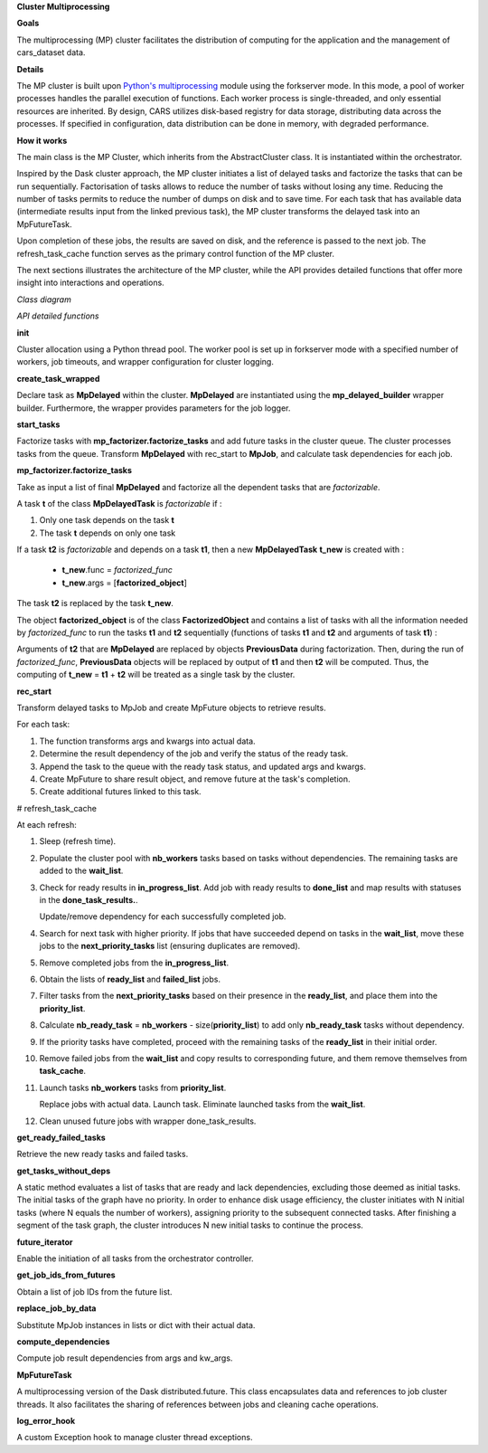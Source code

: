 
**Cluster Multiprocessing**


**Goals**


The multiprocessing (MP) cluster facilitates the distribution of computing for the application and the management of cars_dataset data.


**Details**

The MP cluster is built upon `Python's multiprocessing`_ module using the forkserver mode. In this mode, a pool of worker processes handles the parallel execution of functions. Each worker process is single-threaded, and only essential resources are inherited.
By design, CARS utilizes disk-based registry for data storage, distributing data across the processes. If specified in configuration, data distribution can be done in memory, with degraded performance.


.. _`Python's multiprocessing`: https://docs.python.org/3/library/multiprocessing.html

**How it works**


The main class is the MP Cluster, which inherits from the AbstractCluster class. It is instantiated within the orchestrator.

Inspired by the Dask cluster approach, the MP cluster initiates a list of delayed tasks and factorize the tasks that can be run sequentially.
Factorisation of tasks allows to reduce the number of tasks without losing any time. Reducing the number of tasks permits to reduce the number of dumps on disk and to save time.
For each task that has available data (intermediate results input from the linked previous task), the MP cluster transforms the delayed task into an MpFutureTask.

Upon completion of these jobs, the results are saved on disk, and the reference is passed to the next job. The refresh_task_cache function serves as the primary control function of the MP cluster.

The next sections illustrates the architecture of the MP cluster, while the API provides detailed functions that offer more insight into interactions and operations.

*Class diagram*

.. image:: ../../images/mp_cluster.svg
    :align: center

*API detailed functions*


**init**

Cluster allocation using a Python thread pool.
The worker pool is set up in forkserver mode with a specified number of workers, job timeouts, and wrapper configuration for cluster logging.

**create_task_wrapped**

Declare task as **MpDelayed** within the cluster.
**MpDelayed** are instantiated using the **mp_delayed_builder** wrapper builder.
Furthermore, the wrapper provides parameters for the job logger.


**start_tasks**

Factorize tasks with **mp_factorizer.factorize_tasks** and add future tasks in the cluster queue. The cluster processes tasks from the queue.
Transform **MpDelayed** with rec_start to **MpJob**, and calculate task dependencies for each job.


**mp_factorizer.factorize_tasks**

Take as input a list of final **MpDelayed** and factorize all the dependent tasks that are *factorizable*.

A task **t** of the class **MpDelayedTask** is *factorizable* if :

1. Only one task depends on the task **t**

2. The task **t** depends on only one task

If a task **t2** is *factorizable* and depends on a task **t1**, then a new **MpDelayedTask** **t_new** is created with :

 - **t_new**.func = *factorized_func*
 - **t_new**.args = [**factorized_object**]

The task **t2** is replaced by the task **t_new**.

The object **factorized_object** is of the class **FactorizedObject** and contains a list of tasks with all the information needed by *factorized_func* 
to run the tasks **t1** and **t2** sequentially (functions of tasks **t1** and **t2** and arguments of task **t1**) :

Arguments of **t2** that are **MpDelayed** are replaced by objects **PreviousData** during factorization. Then, during the run of *factorized_func*, **PreviousData** objects 
will be replaced by output of **t1** and then **t2** will be computed. Thus, the computing of **t_new** = **t1** + **t2** will be treated as a single task by the cluster.


**rec_start**

Transform delayed tasks to MpJob and create MpFuture objects to retrieve results.

For each task:

1. The function transforms args and kwargs into actual data.

2. Determine the result dependency of the job and verify the status of the ready task.

3. Append the task to the queue with the ready task status, and updated args and kwargs.

4. Create MpFuture to share result object, and remove future at the task's completion.

5. Create additional futures linked to this task.

.. _refresh_task_cache:

# refresh_task_cache


At each refresh:

1. Sleep (refresh time).

2. Populate the cluster pool with **nb_workers** tasks based on tasks without dependencies. The remaining tasks are added to the **wait_list**.

3. Check for ready results in **in_progress_list**.
   Add job with ready results to **done_list** and map results with statuses in the **done_task_results.**.

   Update/remove dependency for each successfully completed job.

4. Search for next task with higher priority.
   If jobs that have succeeded depend on tasks in the **wait_list**, move these jobs to the **next_priority_tasks** list (ensuring duplicates are removed).

5. Remove completed jobs from the **in_progress_list**.

6. Obtain the lists of **ready_list** and **failed_list** jobs.

7. Filter tasks from the **next_priority_tasks** based on their presence in the **ready_list**, and place them into the **priority_list**.

8. Calculate **nb_ready_task** = **nb_workers** - size(**priority_list**) to add only **nb_ready_task** tasks without dependency.

9. If the priority tasks have completed, proceed with the remaining tasks of the **ready_list** in their initial order.

10. Remove failed jobs from the **wait_list** and copy results to corresponding future, and them remove themselves from **task_cache**.

11. Launch tasks **nb_workers** tasks from **priority_list**.

    Replace jobs with actual data.
    Launch task.
    Eliminate launched tasks from the **wait_list**.

12. Clean unused future jobs with wrapper done_task_results.


**get_ready_failed_tasks**

Retrieve the new ready tasks and failed tasks.


**get_tasks_without_deps**

A static method evaluates a list of tasks that are ready and lack dependencies, excluding those deemed as initial tasks. 
The initial tasks of the graph have no priority. In order to enhance disk usage efficiency, the cluster initiates with N initial tasks (where N equals the number of workers), assigning priority to the subsequent connected tasks. After finishing a segment of the task graph, the cluster introduces N new initial tasks to continue the process.


**future_iterator**

Enable the initiation of all tasks from the orchestrator controller.


**get_job_ids_from_futures**

Obtain a list of job IDs from the future list.

**replace_job_by_data**

Substitute MpJob instances in lists or dict with their actual data.


**compute_dependencies**

Compute job result dependencies from args and kw_args.


**MpFutureTask**

A multiprocessing version of the Dask distributed.future.
This class encapsulates data and references to job cluster threads.
It also facilitates the sharing of references between jobs and cleaning cache operations.

**log_error_hook**

A custom Exception hook to manage cluster thread exceptions.
